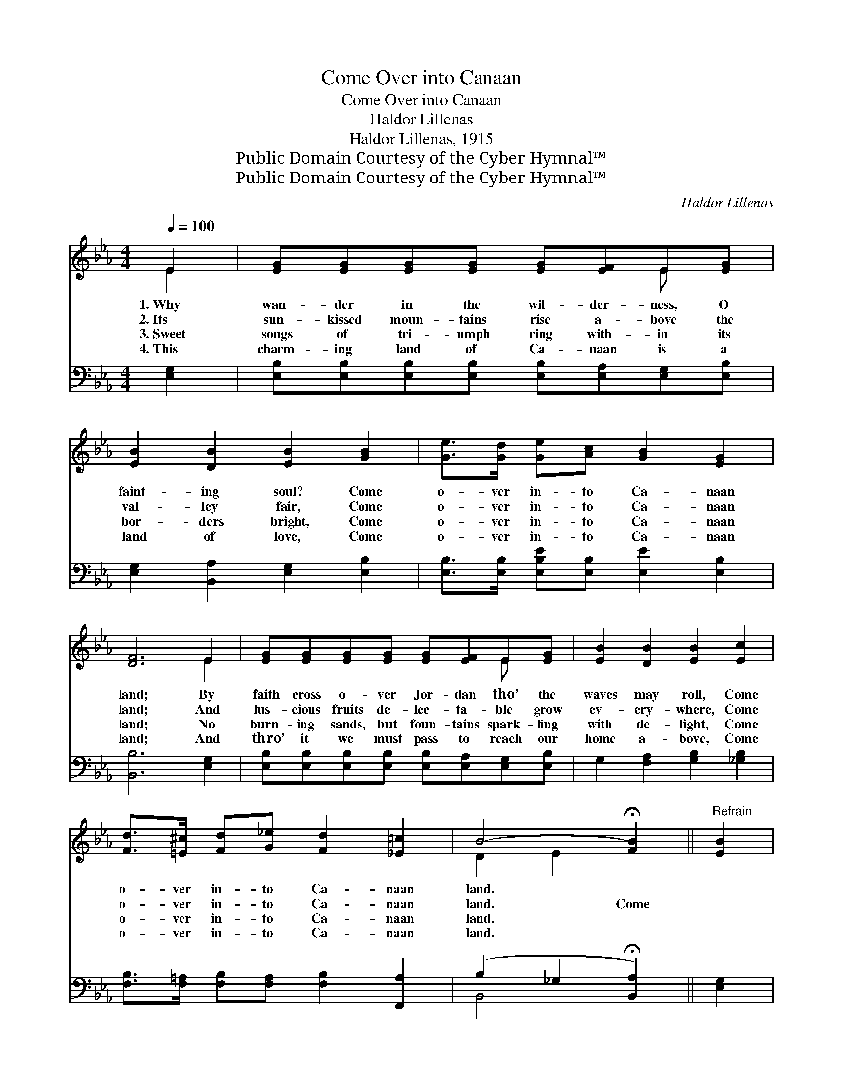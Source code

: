 X:1
T:Come Over into Canaan
T:Come Over into Canaan
T:Haldor Lillenas
T:Haldor Lillenas, 1915
T:Public Domain Courtesy of the Cyber Hymnal™
T:Public Domain Courtesy of the Cyber Hymnal™
C:Haldor Lillenas
Z:Public Domain
Z:Courtesy of the Cyber Hymnal™
%%score ( 1 2 ) ( 3 4 )
L:1/8
Q:1/4=100
M:4/4
K:Eb
V:1 treble 
V:2 treble 
V:3 bass 
V:4 bass 
V:1
 E2 | [EG][EG][EG][EG] [EG][EF]E[EG] | [EB]2 [DB]2 [EB]2 [GB]2 | [Ge]>[Gd] [Ge][Ac] [GB]2 [EG]2 | %4
w: 1.~Why|wan- der in the wil- der- ness, O|faint- ing soul? Come|o- ver in- to Ca- naan|
w: 2.~Its|sun- kissed moun- tains rise a- bove the|val- ley fair, Come|o- ver in- to Ca- naan|
w: 3.~Sweet|songs of tri- umph ring with- in its|bor- ders bright, Come|o- ver in- to Ca- naan|
w: 4.~This|charm- ing land of Ca- naan is a|land of love, Come|o- ver in- to Ca- naan|
 [DF]6 E2 | [EG][EG][EG][EG] [EG][EF]E[EG] | [EB]2 [DB]2 [EB]2 [Ec]2 | %7
w: land; By|faith cross o- ver Jor- dan tho’ the|waves may roll, Come|
w: land; And|lus- cious fruits de- lec- ta- ble grow|ev- ery- where, Come|
w: land; No|burn- ing sands, but foun- tains spark- ling|with de- light, Come|
w: land; And|thro’ it we must pass to reach our|home a- bove, Come|
 [Fd]>[=E^c] [Fd][G_e] [Fd]2 [_E=c]2 | B4- !fermata![FB]2 ||"^Refrain" [EB]2 | %10
w: o- ver in- to Ca- naan|land. *||
w: o- ver in- to Ca- naan|land. Come||
w: o- ver in- to Ca- naan|land. *||
w: o- ver in- to Ca- naan|land. *||
 [EG] [EG]3 [EG][E^F][EG][EB] | [DA]6 [DB]2 | [DA] [DA]3 [Ad][Ac][GB][FA] | [EG]6 [GB][GB] | %14
w: ||||
w: o- ver in- to Ca- naan|land, Come|o- ver in- to Ca- naan|land; Where the|
w: ||||
w: ||||
 [Ge][Ge][Ge][Ge] [Gd]2 [Gd][Fd] | [Ec][Ae][Ad][Ac] [GB]2 G2 | %16
w: ||
w: grapes of Esc- hol grow, Where the|milk and hon- ey flow, Come|
w: ||
w: ||
"^riten." B>"^ad lib."=A Bc [EGg]2 [DFf]2 | [Ee]6 |] %18
w: ||
w: o- ver in- to Ca- naan|land.|
w: ||
w: ||
V:2
 E2 | x6 E x | x8 | x8 | x6 E2 | x6 E x | x8 | x8 | D2 E2 x2 || x2 | x8 | x8 | x8 | x8 | x8 | %15
 x6 G2 | B>=A Bc x4 | x6 |] %18
V:3
 [E,G,]2 | [E,B,][E,B,][E,B,][E,B,] [E,B,][E,A,][E,G,][E,B,] | [E,G,]2 [B,,A,]2 [E,G,]2 [E,B,]2 | %3
w: |||
 [E,B,]>[E,B,] [E,B,E][E,B,] [E,E]2 [E,B,]2 | [B,,B,]6 [E,G,]2 | %5
w: ||
 [E,B,][E,B,][E,B,][E,B,] [E,B,][E,A,][E,G,][E,B,] | G,2 [F,A,]2 [G,B,]2 [_G,B,]2 | %7
w: ||
 [F,B,]>[F,=A,] [F,B,][F,A,] [F,B,]2 [F,,A,]2 | (B,2 _G,2 !fermata![B,,A,]2) || [E,G,]2 | %10
w: |||
 [E,B,] [E,B,]3 [E,B,][E,=A,][E,B,][E,G,] | B,6 [B,,F,]2 | %12
w: |in- *|
 [B,,F,] [B,,F,]3 [B,,B,][B,,B,][B,,B,][B,,B,] | B,6 [E,B,][E,B,] | %14
w: |to Ca- naan|
 [E,B,][E,B,][E,B,][E,B,] [G,=B,]2 [G,B,][G,B,] | [A,C][A,C][A,E][A,E] [E,E]2 G,2 | %16
w: land, in- to Ca- naan land, *||
 B,>=A, B,C B,2 [B,,_A,]2 | [E,G,]6 |] %18
w: ||
V:4
 x2 | x8 | x8 | x8 | x8 | x8 | x8 | x8 | B,,4- x2 || x2 | x8 | E,=E,F,D, B,,2 x2 | x8 | %13
 E,B,,C,D, E,2 x2 | x8 | x6 G,2 | B,>=A, B,C B,2 x2 | x6 |] %18

